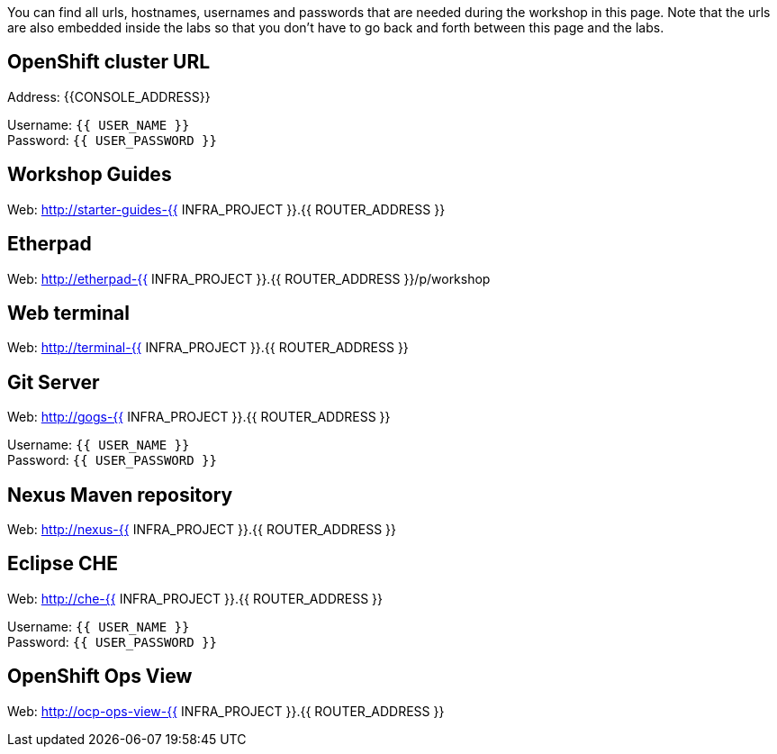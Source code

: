 You can find all urls, hostnames, usernames and passwords that are needed during the workshop in this page. Note that the urls are also embedded inside the labs so that you don't have to go back and forth between this page and the labs.

== OpenShift cluster URL

Address: {{CONSOLE_ADDRESS}} +

Username: `{{ USER_NAME }}` + 
Password: `{{ USER_PASSWORD }}` +



== Workshop Guides

Web: http://starter-guides-{{ INFRA_PROJECT }}.{{ ROUTER_ADDRESS }}

== Etherpad

Web: http://etherpad-{{ INFRA_PROJECT }}.{{ ROUTER_ADDRESS }}/p/workshop

== Web terminal

Web: http://terminal-{{ INFRA_PROJECT }}.{{ ROUTER_ADDRESS }}

== Git Server

Web: http://gogs-{{ INFRA_PROJECT }}.{{ ROUTER_ADDRESS }}

Username: `{{ USER_NAME }}` + 
Password: `{{ USER_PASSWORD }}` + 

== Nexus Maven repository

Web: http://nexus-{{ INFRA_PROJECT }}.{{ ROUTER_ADDRESS }}

== Eclipse CHE

Web: http://che-{{ INFRA_PROJECT }}.{{ ROUTER_ADDRESS }}

Username: `{{ USER_NAME }}` + 
Password: `{{ USER_PASSWORD }}` + 

== OpenShift Ops View

Web: http://ocp-ops-view-{{ INFRA_PROJECT }}.{{ ROUTER_ADDRESS }}